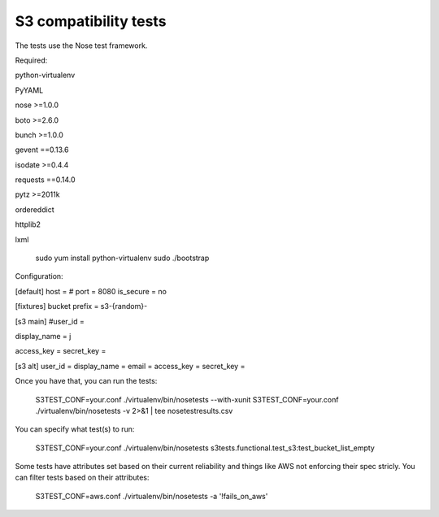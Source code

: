 ========================
 S3 compatibility tests
========================

The tests use the Nose test framework.

Required:

python-virtualenv

PyYAML

nose >=1.0.0

boto >=2.6.0

bunch >=1.0.0

gevent ==0.13.6

isodate >=0.4.4

requests ==0.14.0

pytz >=2011k

ordereddict

httplib2

lxml

	sudo yum install python-virtualenv
	sudo ./bootstrap

Configuration:

[default]	
host = 
# port = 8080
is_secure = no

[fixtures]
bucket prefix = s3-{random}-

[s3 main]
#user_id = 

display_name = j

access_key = 
secret_key = 

[s3 alt]
user_id = 
display_name = 
email = 
access_key = 
secret_key = 

Once you have that, you can run the tests:

	S3TEST_CONF=your.conf ./virtualenv/bin/nosetests --with-xunit
	S3TEST_CONF=your.conf ./virtualenv/bin/nosetests -v 2>&1 | tee nosetestresults.csv
	
You can specify what test(s) to run:

	S3TEST_CONF=your.conf ./virtualenv/bin/nosetests s3tests.functional.test_s3:test_bucket_list_empty

Some tests have attributes set based on their current reliability and
things like AWS not enforcing their spec stricly. You can filter tests
based on their attributes:

	S3TEST_CONF=aws.conf ./virtualenv/bin/nosetests -a '!fails_on_aws'
